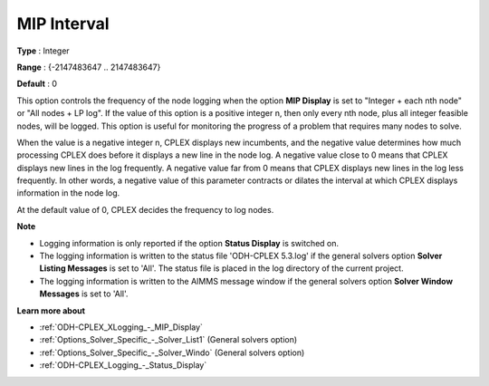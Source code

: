 .. _ODH-CPLEX_XLogging_-_MIP_Interval:


MIP Interval
============

 

**Type** :	Integer	

**Range** :	{-2147483647 .. 2147483647}	

**Default** :	0	



This option controls the frequency of the node logging when the option **MIP Display**  is set to "Integer + each nth node" or "All nodes + LP log". If the value of this option is a positive integer n, then only every nth node, plus all integer feasible nodes, will be logged. This option is useful for monitoring the progress of a problem that requires many nodes to solve.



When the value is a negative integer n, CPLEX displays new incumbents, and the negative value determines how much processing CPLEX does before it displays a new line in the node log. A negative value close to 0 means that CPLEX displays new lines in the log frequently. A negative value far from 0 means that CPLEX displays new lines in the log less frequently. In other words, a negative value of this parameter contracts or dilates the interval at which CPLEX displays information in the node log.



At the default value of 0, CPLEX decides the frequency to log nodes.



**Note** 

*	Logging information is only reported if the option **Status Display**  is switched on.
*	The logging information is written to the status file 'ODH-CPLEX 5.3.log' if the general solvers option **Solver Listing Messages**  is set to 'All'. The status file is placed in the log directory of the current project.
*	The logging information is written to the AIMMS message window if the general solvers option **Solver Window Messages**  is set to 'All'.




**Learn more about** 

*	:ref:`ODH-CPLEX_XLogging_-_MIP_Display` 
*	:ref:`Options_Solver_Specific_-_Solver_List1`   (General solvers option)
*	:ref:`Options_Solver_Specific_-_Solver_Windo`   (General solvers option)
*	:ref:`ODH-CPLEX_Logging_-_Status_Display` 



